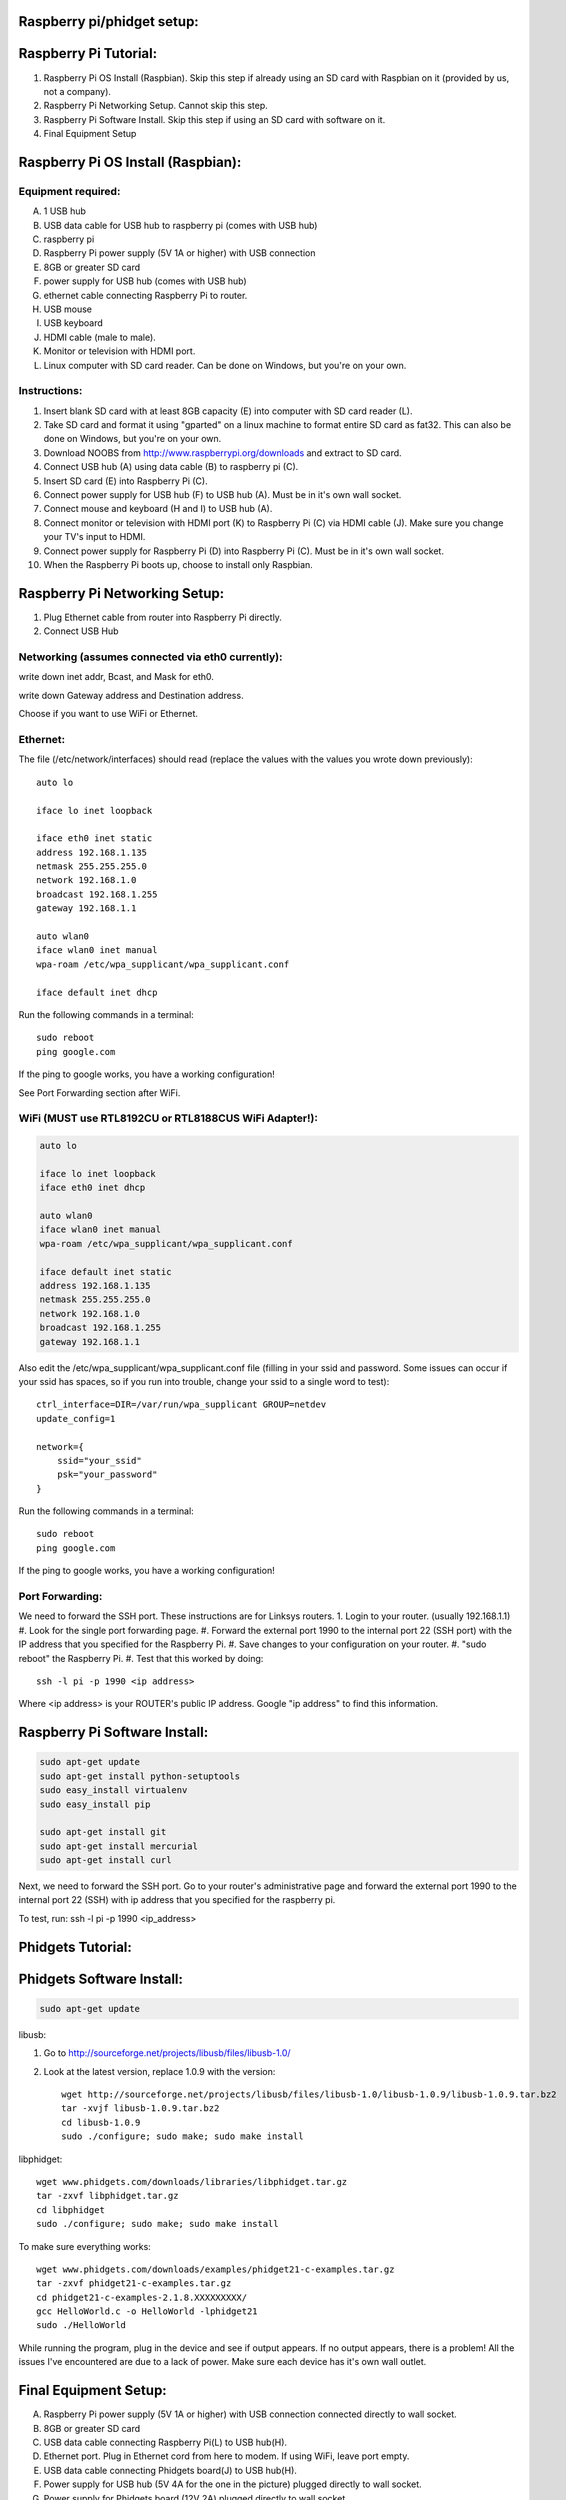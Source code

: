 Raspberry pi/phidget setup:
===========================

Raspberry Pi Tutorial:
======================
1. Raspberry Pi OS Install (Raspbian). Skip this step if already using an SD card with Raspbian on it (provided by us, not a company).
#. Raspberry Pi Networking Setup. Cannot skip this step.
#. Raspberry Pi Software Install. Skip this step if using an SD card with software on it.
#. Final Equipment Setup

Raspberry Pi OS Install (Raspbian):
===================================

Equipment required:
-------------------
A. 1 USB hub
B. USB data cable for USB hub to raspberry pi (comes with USB hub)
C. raspberry pi
D. Raspberry Pi power supply (5V 1A or higher) with USB connection
E. 8GB or greater SD card
F. power supply for USB hub (comes with USB hub)  
G. ethernet cable connecting Raspberry Pi to router.
H. USB mouse
I. USB keyboard
J. HDMI cable (male to male).
K. Monitor or television with HDMI port.
L. Linux computer with SD card reader. Can be done on Windows, but you're on your own.

Instructions:
-------------
1. Insert blank SD card with at least 8GB capacity (E) into computer with SD card reader (L).
#. Take SD card and format it using "gparted" on a linux machine to format entire SD card as fat32. This can also be done on Windows, but you're on your own. 
#. Download NOOBS from http://www.raspberrypi.org/downloads and extract to SD card.
#. Connect USB hub (A) using data cable (B) to raspberry pi (C).
#. Insert SD card (E) into Raspberry Pi (C).
#. Connect power supply for USB hub (F) to USB hub (A). Must be in it's own wall socket.
#. Connect mouse and keyboard (H and I) to USB hub (A).
#. Connect monitor or television with HDMI port (K) to Raspberry Pi (C) via HDMI cable (J). Make sure you change your TV's input to HDMI.
#. Connect power supply for Raspberry Pi (D) into Raspberry Pi (C). Must be in it's own wall socket.
#. When the Raspberry Pi boots up, choose to install only Raspbian.

Raspberry Pi Networking Setup:
==============================
1. Plug Ethernet cable from router into Raspberry Pi directly.
2. Connect USB Hub 

Networking (assumes connected via eth0 currently):
--------------------------------------------------

.. code-block:: bash
    sudo apt-get install ssh
    sudo update-rc.d ssh defaults
    sudo reboot

    ifconfig

write down inet addr, Bcast, and Mask for eth0.

.. code-block:: bash
    netstat -nr

write down Gateway address and Destination address.

.. code-block:: bash
    sudo nano /etc/network/interfaces

Choose if you want to use WiFi or Ethernet.

Ethernet:
---------

The file (/etc/network/interfaces) should read (replace the values with the values you wrote down previously)::

    auto lo

    iface lo inet loopback

    iface eth0 inet static
    address 192.168.1.135
    netmask 255.255.255.0
    network 192.168.1.0
    broadcast 192.168.1.255
    gateway 192.168.1.1

    auto wlan0
    iface wlan0 inet manual
    wpa-roam /etc/wpa_supplicant/wpa_supplicant.conf

    iface default inet dhcp

Run the following commands in a terminal::

    sudo reboot
    ping google.com

If the ping to google works, you have a working configuration!

See Port Forwarding section after WiFi.

WiFi (MUST use RTL8192CU or RTL8188CUS WiFi Adapter!):
------------------------------------------------------

.. code-block:: bash

    auto lo

    iface lo inet loopback
    iface eth0 inet dhcp

    auto wlan0
    iface wlan0 inet manual
    wpa-roam /etc/wpa_supplicant/wpa_supplicant.conf

    iface default inet static
    address 192.168.1.135
    netmask 255.255.255.0
    network 192.168.1.0
    broadcast 192.168.1.255
    gateway 192.168.1.1

Also edit the /etc/wpa_supplicant/wpa_supplicant.conf file (filling in your ssid and password. Some issues can occur if your ssid has spaces, so if you run into trouble, change your ssid to a single word to test)::

    ctrl_interface=DIR=/var/run/wpa_supplicant GROUP=netdev
    update_config=1

    network={
        ssid="your_ssid"
        psk="your_password"
    }

Run the following commands in a terminal::

    sudo reboot
    ping google.com

If the ping to google works, you have a working configuration!

Port Forwarding:
----------------
We need to forward the SSH port. These instructions are for Linksys routers.
1. Login to your router. (usually 192.168.1.1)
#. Look for the single port forwarding page.
#. Forward the external port 1990 to the internal port 22 (SSH port) with the IP address that you specified for the Raspberry Pi.
#. Save changes to your configuration on your router.
#. "sudo reboot" the Raspberry Pi. 
#. Test that this worked by doing::
    ssh -l pi -p 1990 <ip address>

Where <ip address> is your ROUTER's public IP address. Google "ip address" to find this information.

Raspberry Pi Software Install:
==============================
.. code-block:: bash

    sudo apt-get update
    sudo apt-get install python-setuptools
    sudo easy_install virtualenv
    sudo easy_install pip

    sudo apt-get install git
    sudo apt-get install mercurial
    sudo apt-get install curl


Next, we need to forward the SSH port. Go to your router's administrative page and forward the external port 1990 to the internal port 22 (SSH) with ip address that you specified for the raspberry pi.

To test, run:
ssh -l pi -p 1990 <ip_address>

Phidgets Tutorial:
==================

Phidgets Software Install:
==============================
.. code-block:: bash

    sudo apt-get update

libusb:

1. Go to http://sourceforge.net/projects/libusb/files/libusb-1.0/
2. Look at the latest version, replace 1.0.9 with the version::

    wget http://sourceforge.net/projects/libusb/files/libusb-1.0/libusb-1.0.9/libusb-1.0.9.tar.bz2
    tar -xvjf libusb-1.0.9.tar.bz2
    cd libusb-1.0.9
    sudo ./configure; sudo make; sudo make install

libphidget::

    wget www.phidgets.com/downloads/libraries/libphidget.tar.gz
    tar -zxvf libphidget.tar.gz
    cd libphidget
    sudo ./configure; sudo make; sudo make install

To make sure everything works::

    wget www.phidgets.com/downloads/examples/phidget21-c-examples.tar.gz
    tar -zxvf phidget21-c-examples.tar.gz 
    cd phidget21-c-examples-2.1.8.XXXXXXXXX/
    gcc HelloWorld.c -o HelloWorld -lphidget21
    sudo ./HelloWorld

While running the program, plug in the device and see if output appears. If no 
output appears, there is a problem! All the issues I've encountered are due to 
a lack of power. Make sure each device has it's own wall outlet.

Final Equipment Setup:
======================
A. Raspberry Pi power supply (5V 1A or higher) with USB connection connected directly to wall socket.
B. 8GB or greater SD card
C. USB data cable connecting Raspberry Pi(L) to USB hub(H).
D. Ethernet port. Plug in Ethernet cord from here to modem. If using WiFi, leave port empty.
E. USB data cable connecting Phidgets board(J) to USB hub(H).
F. Power supply for USB hub (5V 4A for the one in the picture) plugged directly to wall socket.
G. Power supply for Phidgets board (12V 2A) plugged directly to wall socket.
H. USB hub
I. Phidgets sensors
J. Phidgets IO board
K. Mini USB WiFi dongle. Do not use if using direct Ethernet connection. Must be RTL8188CUS or RTL8192WiFi. Plugged into high-power port.
L. Raspberry Pi

.. image:: http://bitbucket.org/lucpervasiveseminar/environmental-monitoring/raw/master/images/enclosure.jpg

Please "View" the image to see a larger photo that can be zoomed in.

Cloning Raspbian image from SD card:
------------------------------------

Copying Raspbian image to new SD card:
--------------------------------------
